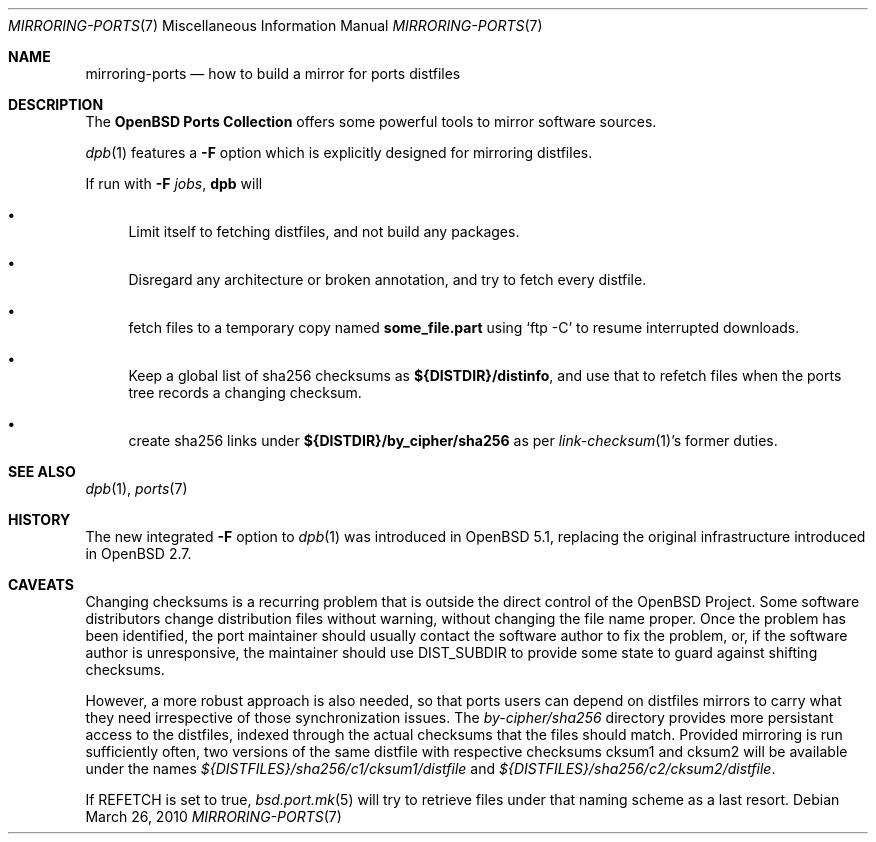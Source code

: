 .\" $OpenBSD: mirroring-ports.7,v 1.19 2010/03/26 19:30:40 jmc Exp $
.\"
.\" Copyright (c) 2000,2012 Marc Espie
.\"
.\" All rights reserved.
.\"
.\" Redistribution and use in source and binary forms, with or without
.\" modification, are permitted provided that the following conditions
.\" are met:
.\" 1. Redistributions of source code must retain the above copyright
.\"    notice, this list of conditions and the following disclaimer.
.\" 2. Redistributions in binary form must reproduce the above copyright
.\"    notice, this list of conditions and the following disclaimer in the
.\"    documentation and/or other materials provided with the distribution.
.\"
.\" THIS SOFTWARE IS PROVIDED BY THE DEVELOPERS ``AS IS'' AND ANY EXPRESS OR
.\" IMPLIED WARRANTIES, INCLUDING, BUT NOT LIMITED TO, THE IMPLIED WARRANTIES
.\" OF MERCHANTABILITY AND FITNESS FOR A PARTICULAR PURPOSE ARE DISCLAIMED.
.\" IN NO EVENT SHALL THE DEVELOPERS BE LIABLE FOR ANY DIRECT, INDIRECT,
.\" INCIDENTAL, SPECIAL, EXEMPLARY, OR CONSEQUENTIAL DAMAGES (INCLUDING, BUT
.\" NOT LIMITED TO, PROCUREMENT OF SUBSTITUTE GOODS OR SERVICES; LOSS OF USE,
.\" DATA, OR PROFITS; OR BUSINESS INTERRUPTION) HOWEVER CAUSED AND ON ANY
.\" THEORY OF LIABILITY, WHETHER IN CONTRACT, STRICT LIABILITY, OR TORT
.\" (INCLUDING NEGLIGENCE OR OTHERWISE) ARISING IN ANY WAY OUT OF THE USE OF
.\" THIS SOFTWARE, EVEN IF ADVISED OF THE POSSIBILITY OF SUCH DAMAGE.
.\"
.Dd $Mdocdate: March 26 2010 $
.Dt MIRRORING-PORTS 7
.Os
.Sh NAME
.Nm mirroring-ports
.Nd how to build a mirror for ports distfiles
.Sh DESCRIPTION
The
.Nm OpenBSD Ports Collection
offers some powerful tools to mirror software sources.
.Pp
.Xr dpb 1
features a
.Fl F
option which is explicitly designed for mirroring distfiles.
.Pp
If run with
.Fl F Ar jobs ,
.Nm dpb
will
.Bl -bullet
.It
Limit itself to fetching distfiles, and not build any packages.
.It
Disregard any architecture or broken annotation, and try to fetch every
distfile.
.It
fetch files to a temporary copy named
.Ic some_file.part
using
.Sq ftp -C
to resume interrupted downloads.
.It
Keep a global list of sha256 checksums as
.Ic ${DISTDIR}/distinfo ,
and use that to refetch files when the ports tree records a changing checksum.
.It
create sha256 links under
.Ic ${DISTDIR}/by_cipher/sha256
as per
.Xr link-checksum 1 Ns 's
former duties.
.El
.Sh SEE ALSO
.Xr dpb 1 ,
.Xr ports 7
.Sh HISTORY
The new integrated
.Fl F
option to
.Xr dpb 1
was introduced in
.Ox 5.1 ,
replacing the original infrastructure introduced in
.Ox 2.7 .
.Sh CAVEATS
Changing checksums is a recurring problem that is outside the direct
control of the
.Ox
Project.
Some software distributors change distribution files without
warning, without changing the file name proper.
Once the problem has been identified, the port maintainer should usually
contact the software author to fix the problem, or, if the software author
is unresponsive, the maintainer should use
.Ev DIST_SUBDIR
to provide some state to guard against shifting checksums.
.Pp
However, a more robust approach is also needed, so that ports users can
depend on distfiles mirrors to carry what they need irrespective of those
synchronization issues.
The
.Pa by-cipher/sha256
directory provides more persistant access to the distfiles,
indexed through the actual checksums that the files should match.
Provided mirroring is run sufficiently often,
two versions of the same distfile with respective checksums cksum1 and cksum2
will be available under the names
.Pa ${DISTFILES}/sha256/c1/cksum1/distfile
and
.Pa ${DISTFILES}/sha256/c2/cksum2/distfile .
.Pp
If
.Ev REFETCH
is set to true,
.Xr bsd.port.mk 5
will try to retrieve files under that naming scheme as a last resort.
